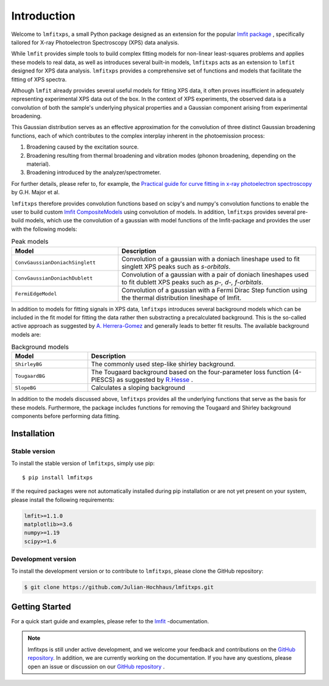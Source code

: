 Introduction
============
Welcome to ``lmfitxps``, a small Python package designed as an extension for the popular `lmfit package <https://lmfit.github.io/lmfit-py/intro.html#>`_
, specifically tailored for X-ray Photoelectron Spectroscopy (XPS) data analysis.

While ``lmfit`` provides simple tools to build complex fitting models for non-linear least-squares problems and applies these models to real data, as well as introduces several built-in models, ``lmfitxps`` acts as an extension to ``lmfit`` designed for XPS data analysis.
``lmfitxps`` provides a comprehensive set of functions and models that facilitate the fitting of XPS spectra.

Although ``lmfit`` already provides several useful models for fitting XPS data, it often proves insufficient in adequately representing experimental XPS data out of the box. In the context of XPS experiments, the observed data is a convolution of both the sample's underlying physical properties and a Gaussian component arising from experimental broadening.

This Gaussian distribution serves as an effective approximation for the convolution of three distinct Gaussian broadening functions, each of which contributes to the complex interplay inherent in the photoemission process:

#. Broadening caused by the excitation source.
#. Broadening resulting from thermal broadening and vibration modes (phonon broadening, depending on the material).
#. Broadening introduced by the analyzer/spectrometer.

For further details, please refer to, for example, the `Practical guide for curve fitting in x-ray photoelectron spectroscopy`_ by G.H. Major et al.

.. _Practical guide for curve fitting in x-ray photoelectron spectroscopy: https://pubs.aip.org/avs/jva/article/38/6/061203/1023652/Practical-guide-for-curve-fitting-in-x-ray

``lmfitxps`` therefore provides convolution functions based on scipy's and numpy's convolution functions to enable the user to build custom `lmfit CompositeModels <https://lmfit.github.io/lmfit-py/model.html#lmfit.model.CompositeModel>`_ using convolution of models.
In addition, ``lmfitxps`` provides several pre-build models, which use the convolution of a gaussian with model functions of the lmfit-package and provides the user with the following models:

.. table:: Peak models
   :widths: 35 65

   +-------------------------------------------+------------------------------------------------------------+
   | Model                                     | Description                                                |
   +===========================================+============================================================+
   |                                           | Convolution of a gaussian with a doniach lineshape used to |
   |``ConvGaussianDoniachSinglett``            | fit singlett XPS peaks such as *s-orbitals*.               |
   |                                           |                                                            |
   +-------------------------------------------+------------------------------------------------------------+
   |                                           | Convolution of a gaussian with a pair of doniach lineshapes|
   |``ConvGaussianDoniachDublett``             | used to fit dublett XPS peaks such as *p-, d-, f-orbitals*.|
   |                                           |                                                            |
   +-------------------------------------------+------------------------------------------------------------+
   |                                           | Convolution of a gaussian with a Fermi Dirac Step function |
   |``FermiEdgeModel``                         | using the thermal distribution lineshape of lmfit.         |
   |                                           |                                                            |
   +-------------------------------------------+------------------------------------------------------------+





In addition to models for fitting signals in XPS data, ``lmfitxps`` introduces several background models which can be included in the fit model for fitting the data rather then substracting a precalculated background.
This is the so-called active approach as suggested by `A. Herrera-Gomez <https://doi.org/10.1002/sia.5453>`_ and generally leads to better fit results.
The available background models are:

.. table:: Background models
   :widths: 25 75

   +-------------------------------------------+------------------------------------------------------------+
   | Model                                     | Description                                                |
   +===========================================+============================================================+
   |    ``ShirleyBG``                          | The commonly used step-like shirley background.            |
   |                                           |                                                            |
   +-------------------------------------------+------------------------------------------------------------+
   |       ``TougaardBG``                      | The Tougaard background based on the four-parameter loss   |
   |                                           | function (4-PIESCS) as suggested by                        |
   |                                           | `R.Hesse <https://doi.org/10.1002/sia.3746>`_ .            |
   +-------------------------------------------+------------------------------------------------------------+
   |                                           | Calculates a sloping background                            |
   |``SlopeBG``                                |                                                            |
   |                                           |                                                            |
   +-------------------------------------------+------------------------------------------------------------+

.. _R.Hesse: https://doi.org/10.1002/sia.3746


In addition to the models discussed above, ``lmfitxps`` provides all the underlying functions that serve as the basis for these models. Furthermore, the package includes functions for removing the Tougaard and Shirley background components before performing data fitting.

Installation
------------
Stable version
______________

To install the stable version of ``lmfitxps``, simply use pip::

    $ pip install lmfitxps

If the required packages were not automatically installed during pip installation or are not yet present on your system, please install the following requirements:

.. code-block::

    lmfit>=1.1.0
    matplotlib>=3.6
    numpy>=1.19
    scipy>=1.6


Development version
___________________

To install the development version or to contribute to ``lmfitxps``, please clone the GitHub repository:

.. code-block:: sh

   $ git clone https://github.com/Julian-Hochhaus/lmfitxps.git


Getting Started
---------------

For a quick start guide and examples, please refer to the `lmfit`_ -documentation.

.. _lmfit: https://lmfit.github.io/lmfit-py/intro.html

.. note::
    lmfitxps is still under active development, and we welcome your feedback and contributions on the `GitHub repository`_. In addition, we are currently working on the documentation. If you have any questions, please open an issue or discussion on our `GitHub repository`_ .

.. _GitHub repository: https://github.com/Julian-Hochhaus/lmfitxps


